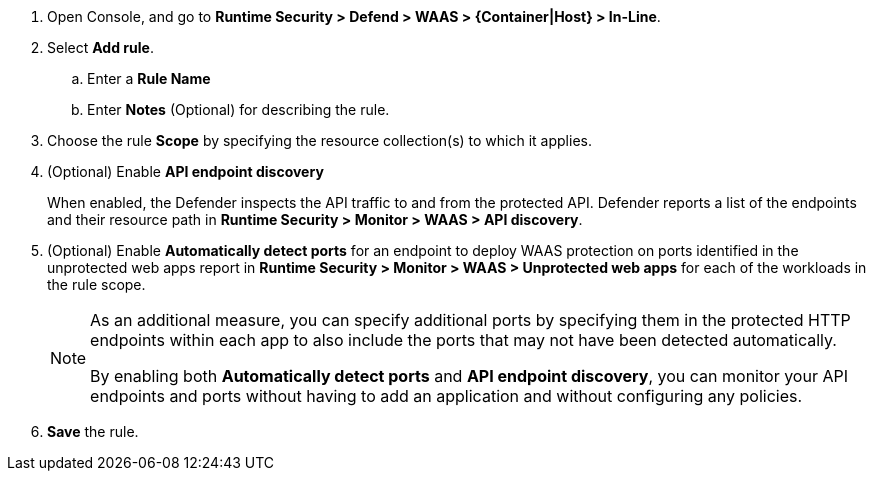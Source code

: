 ifndef::waas_oob[]
. Open Console, and go to *Runtime Security > Defend > WAAS > {Container|Host} > In-Line*.
endif::waas_oob[]

ifdef::waas_oob[]
. Open Console, and go to *Runtime Security > Defend > WAAS > {Container|Host} > Out-of-Band*.
endif::waas_oob[]
. Select *Add rule*.

.. Enter a *Rule Name*

.. Enter *Notes* (Optional) for describing the rule.

ifdef::waas_inline_hosts[]
.. Select *Operating system*.

.. If necessary, adjust the *Proxy timeout*
+
NOTE: The maximum duration in seconds for reading the entire request, including the body. A 500 error response is returned if a request is not read within the timeout period. For applications dealing with large files, adjusting the proxy timeout is necessary.
endif::waas_inline_hosts[]

. Choose the rule *Scope* by specifying the resource collection(s) to which it applies.
// +
// image::runtime-security/waas-select-scope.png[]
+
ifdef::waas_containers[]
Collections define a combination of image names and one or more elements to which WAAS should attach itself to protect the web application:
// +
// image::runtime-security/waas-define-collection.png[]
+
NOTE: Applying a rule to all images using a wild card (`*`) is invalid - instead, only specify your web application images.
endif::waas_containers[]

ifdef::waas_hosts[]
Collections define a combination of hosts to which WAAS should attach itself to protect the web application:
// +
// image::runtime-security/waas-define-host-collection.png[]
// ifdef::waas_oob_hosts[]
// image::runtime-security/waas-define-collection-oob-hosts.png[]
// endif::waas_oob_hosts[]
+
NOTE: Applying a rule to all hosts/images using a wild card (`*`) is invalid and a waste of resources.
WAAS only needs to be applied to hosts that run applications that transmit and receive HTTP/HTTPS traffic.
endif::waas_hosts[]
ifdef::waas_oob_containers[]
+
NOTE: When deploying WAAS OOB on K8s cluster, increase the `cgroup` limit to 4 GB to avoid
xref:../../install/deploy-defender/kubernetes/kubernetes.adoc[Kubernetes CrashLoopBackOff Error].
endif::waas_oob_containers[]

. (Optional) Enable *API endpoint discovery*
+
When enabled, the Defender inspects the API traffic to and from the protected API.
Defender reports a list of the endpoints and their resource path in *Runtime Security > Monitor > WAAS > API discovery*.

. (Optional) Enable *Automatically detect ports* for an endpoint to deploy WAAS protection on ports identified in the unprotected web apps report in *Runtime Security > Monitor > WAAS > Unprotected web apps* for each of the workloads in the rule scope.
+
[NOTE]
====
As an additional measure, you can specify additional ports by specifying them in the protected HTTP endpoints within each app to also include the ports that may not have been detected automatically.

By enabling both *Automatically detect ports* and *API endpoint discovery*, you can monitor your API endpoints and ports without having to add an application and without configuring any policies.

ifdef::waas_inline_hosts[]
*Automatically detect ports* is not available for Windows Operating System.
endif::waas_inline_hosts[]
====

. *Save* the rule.

